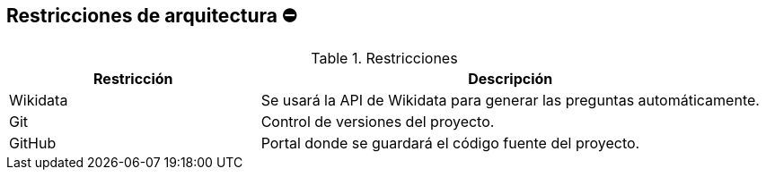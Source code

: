 ifndef::imagesdir[:imagesdir: ../images]

[[section-architecture-constraints]]
== Restricciones de arquitectura ⛔
.Restricciones
[options="header",cols="1,2"]
|===
|Restricción|Descripción
|Wikidata|Se usará la API de Wikidata para generar las preguntas automáticamente.
|Git|Control de versiones del proyecto. 
|GitHub|Portal donde se guardará el código fuente del proyecto.
|===
